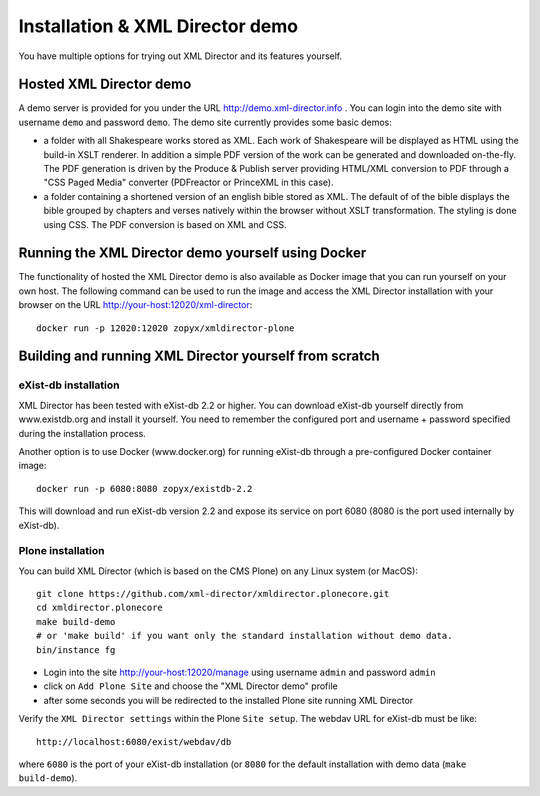 Installation & XML Director demo
================================

You have multiple options for trying out XML Director and its features yourself.

Hosted XML Director demo
------------------------

A demo server is provided for you under the URL http://demo.xml-director.info .
You can login into the demo site with username ``demo`` and password ``demo``.
The demo site currently provides some basic demos:

- a folder with all Shakespeare works stored as XML. Each work of Shakespeare
  will be displayed as HTML using the build-in XSLT renderer. In addition a 
  simple PDF version of the work can be generated and downloaded on-the-fly.
  The PDF generation is driven by the Produce & Publish server providing HTML/XML
  conversion to PDF through a "CSS Paged Media" converter (PDFreactor or PrinceXML
  in this case).
- a folder containing a shortened version of an english bible stored as XML.
  The default of of the bible displays the bible grouped by chapters and verses
  natively within the browser without XSLT transformation. The styling is done
  using CSS. The PDF conversion is based on XML and CSS.

Running the XML Director demo yourself using Docker
---------------------------------------------------
The functionality of hosted the XML Director demo is also available as Docker image
that you can run yourself on your own host. The following command can be used
to run the image and access the XML Director installation with your browser on the URL
http://your-host:12020/xml-director::

  docker run -p 12020:12020 zopyx/xmldirector-plone

Building and running XML Director yourself from scratch
-------------------------------------------------------

eXist-db installation
+++++++++++++++++++++

XML Director has been tested with eXist-db 2.2 or higher.
You can download eXist-db yourself directly from www.existdb.org
and install it yourself. You need to remember the configured port and 
username + password specified during the installation process.

Another option is to use Docker (www.docker.org) for running eXist-db
through a pre-configured Docker container image::

    docker run -p 6080:8080 zopyx/existdb-2.2

This will download and run eXist-db version 2.2 and expose its service
on port 6080 (8080 is the port used internally by eXist-db).


Plone installation
++++++++++++++++++


You can build XML Director (which is based on the CMS Plone) on any Linux system
(or MacOS)::

    git clone https://github.com/xml-director/xmldirector.plonecore.git
    cd xmldirector.plonecore
    make build-demo
    # or 'make build' if you want only the standard installation without demo data.
    bin/instance fg

- Login into the site http://your-host:12020/manage using username ``admin`` and password ``admin``
- click on ``Add Plone Site`` and choose the "XML Director demo" profile
- after some seconds you will be redirected to the installed Plone site running XML Director

Verify the ``XML Director settings`` within the Plone ``Site setup``. The webdav URL for eXist-db
must be like::

    http://localhost:6080/exist/webdav/db

where ``6080`` is the port of your eXist-db installation (or ``8080`` for the default installation
with demo data (``make build-demo``).

